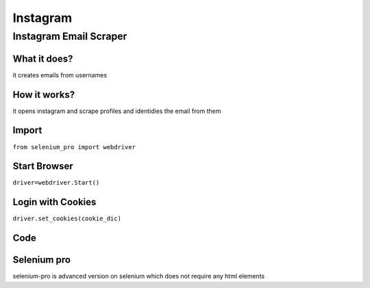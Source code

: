 Instagram
************

Instagram Email Scraper
########################

What it does?
=============

it creates emails from usernames

How it works?
=============

it opens instagram and scrape profiles and identidies the email from them

Import
=============

``from selenium_pro import webdriver``


Start Browser
=============

``driver=webdriver.Start()``


Login with Cookies
===================

``driver.set_cookies(cookie_dic)``


Code
===========

.. tabs::

   .. code-tab:: py

        #pip install selenium_pro
        from selenium_pro import webdriver

Selenium pro
==============

selenium-pro is advanced version on selenium which does not require any html elements
